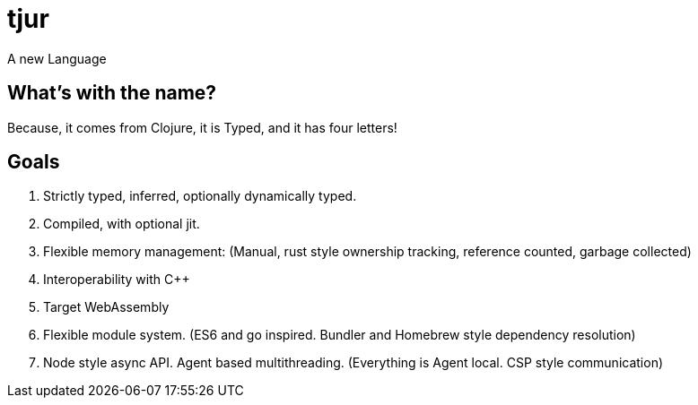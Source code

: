 = tjur
A new Language

== What's with the name?
Because, it comes from Clojure, it is Typed, and it has four letters!

== Goals

. Strictly typed, inferred, optionally dynamically typed.
. Compiled, with optional jit.
. Flexible memory management: (Manual, rust style ownership tracking, reference counted, garbage collected)
. Interoperability with C++
. Target WebAssembly
. Flexible module system. (ES6 and go inspired. Bundler and Homebrew style dependency resolution)
. Node style async API. Agent based multithreading. (Everything is Agent local. CSP style communication)
